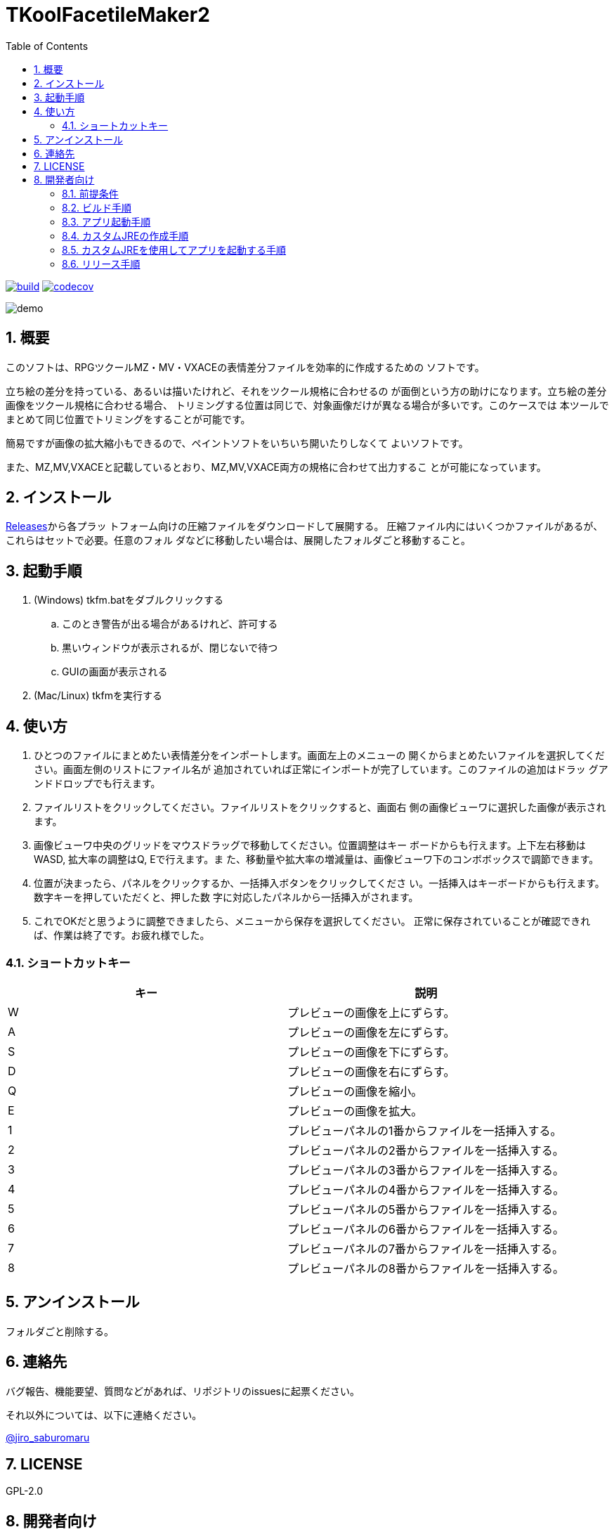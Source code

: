 = TKoolFacetileMaker2
:toc: left
:sectnums:

image:https://github.com/jiro4989/TKoolFacetileMaker2/workflows/build/badge.svg[build, link=https://github.com/jiro4989/TKoolFacetileMaker2/actions]
image:https://codecov.io/gh/jiro4989/TKoolFacetileMaker2/branch/master/graph/badge.svg[codecov, link=https://codecov.io/gh/jiro4989/TKoolFacetileMaker2]

image::./docs/demo.gif[]

== 概要

このソフトは、RPGツクールMZ・MV・VXACEの表情差分ファイルを効率的に作成するための
ソフトです。

立ち絵の差分を持っている、あるいは描いたけれど、それをツクール規格に合わせるの
が面倒という方の助けになります。立ち絵の差分画像をツクール規格に合わせる場合、
トリミングする位置は同じで、対象画像だけが異なる場合が多いです。このケースでは
本ツールでまとめて同じ位置でトリミングをすることが可能です。

簡易ですが画像の拡大縮小もできるので、ペイントソフトをいちいち開いたりしなくて
よいソフトです。

また、MZ,MV,VXACEと記載しているとおり、MZ,MV,VXACE両方の規格に合わせて出力するこ
とが可能になっています。

== インストール

https://github.com/jiro4989/TKoolFacetileMaker2/releases[Releases]から各プラッ
トフォーム向けの圧縮ファイルをダウンロードして展開する。
圧縮ファイル内にはいくつかファイルがあるが、これらはセットで必要。任意のフォル
ダなどに移動したい場合は、展開したフォルダごと移動すること。

== 起動手順

. (Windows) tkfm.batをダブルクリックする
.. このとき警告が出る場合があるけれど、許可する
.. 黒いウィンドウが表示されるが、閉じないで待つ
.. GUIの画面が表示される
. (Mac/Linux) tkfmを実行する

== 使い方

1. ひとつのファイルにまとめたい表情差分をインポートします。画面左上のメニューの
   開くからまとめたいファイルを選択してください。画面左側のリストにファイル名が
   追加されていれば正常にインポートが完了しています。このファイルの追加はドラッ
   グアンドドロップでも行えます。

2. ファイルリストをクリックしてください。ファイルリストをクリックすると、画面右
   側の画像ビューワに選択した画像が表示されます。

3. 画像ビューワ中央のグリッドをマウスドラッグで移動してください。位置調整はキー
   ボードからも行えます。上下左右移動はWASD, 拡大率の調整はQ, Eで行えます。ま
   た、移動量や拡大率の増減量は、画像ビューワ下のコンボボックスで調節できます。

4. 位置が決まったら、パネルをクリックするか、一括挿入ボタンをクリックしてくださ
   い。一括挿入はキーボードからも行えます。数字キーを押していただくと、押した数
   字に対応したパネルから一括挿入がされます。

5. これでOKだと思うように調整できましたら、メニューから保存を選択してください。
   正常に保存されていることが確認できれば、作業は終了です。お疲れ様でした。

=== ショートカットキー

[options="header"]
|=========
|キー|説明
|W|プレビューの画像を上にずらす。
|A|プレビューの画像を左にずらす。
|S|プレビューの画像を下にずらす。
|D|プレビューの画像を右にずらす。
|Q|プレビューの画像を縮小。
|E|プレビューの画像を拡大。
|1|プレビューパネルの1番からファイルを一括挿入する。
|2|プレビューパネルの2番からファイルを一括挿入する。
|3|プレビューパネルの3番からファイルを一括挿入する。
|4|プレビューパネルの4番からファイルを一括挿入する。
|5|プレビューパネルの5番からファイルを一括挿入する。
|6|プレビューパネルの6番からファイルを一括挿入する。
|7|プレビューパネルの7番からファイルを一括挿入する。
|8|プレビューパネルの8番からファイルを一括挿入する。
|=========

== アンインストール

フォルダごと削除する。

== 連絡先

バグ報告、機能要望、質問などがあれば、リポジトリのissuesに起票ください。

それ以外については、以下に連絡ください。

https://twitter.com/jiro_saburomaru[@jiro_saburomaru]

== LICENSE

GPL-2.0

== 開発者向け

=== 前提条件

* Java 16
* Ubuntu 20.04

以下のインストールスクリプトを実行すると環境が整う。

[source,bash]
----
./script/install_java.sh
----

実行したら環境変数 `JAVA_HOME` を設定すること。

=== ビルド手順

以下のコマンドを実行する。

[source,bash]
----
./gradlew build
----

上記ビルド時に単体テストも同時に実行されるが、
テストはスキップしてビルドしたい場合は以下コマンドを実行する。

単体テスト時にGUI環境が求められるため、WSL2環境でGUI環境を整えていない場合などは、
単体テストに失敗する。

[source,bash]
----
./gradlew build -x test
----

コードフォーマットを適用する場合は以下のコマンドを実行する。
これは build 時にも自動で実行されるため、明示的に実行する必要は本来無いが、念の
為。

[source,bash]
----
./gradlew spotlessApply
----

コードフォーマットをチェック場合は以下のコマンドを実行する。

[source,bash]
----
./gradlew spotlessCheck
----

=== アプリ起動手順

前述のビルドコマンドを実行後に以下のコマンドを実行する。

実行する前提条件として、下記スクリプトにかかれている `module-path`
のパスにJavaFX SDKがインストールされている必要がある。 JavaFX SDKは
https://gluonhq.com/products/javafx/[JavaFXのサイト]
からSDKをダウンロードしてきて圧縮ファイルを展開して配置する。

[source,bash]
----
./gradlew clean build runApp
----

=== カスタムJREの作成手順

以下のコマンドを実行する。成果物としてjreディレクトリが作成される。

アプリが依存しているモジュールは `modules.txt`
に記載。ここに追記するとスクリプトにも反映される。

実行する前提条件として、前述のJavaFXのサイトにて配布されているJMODSが必要。
こちらをダウンロードしてきて、 `./jmods/javafx-jmods-11.0.2` に配置する。

配置後に以下のコマンドを実行する。

[source,bash]
----
./gradlew jlink
----

=== カスタムJREを使用してアプリを起動する手順

以下の手順を実施する。

* ビルド手順
* カスタムJRE作成手順

実施の後、以下のコマンドを実行する。

[source,bash]
----
./jre/bin/java -jar build/libs/tkfm-dev.jar com.jiro4989.tkfm.Main
----

これで起動しなければ何かがおかしい。

=== リリース手順

gitのタグを打つとリリースされる。
以下のコマンドを実行する。

[source,bash]
----
# タグを確認
git tag

# 新しいタグを付与
git tag {新しいタグ}
----
